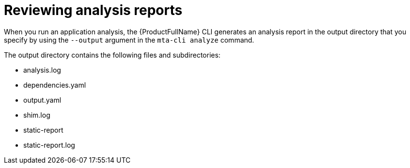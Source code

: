 :_newdoc-version: 2.18.3
:_template-generated: 2025-04-10

ifdef::context[:parent-context-of-reviewing-analysis-reports: {context}]

:_mod-docs-content-type: ASSEMBLY

ifndef::context[]
[id="reviewing-analysis-reports"]
endif::[]
ifdef::context[]
[id="reviewing-analysis-reports_{context}"]
endif::[]
= Reviewing analysis reports

:context: reviewing-analysis-reports

When you run an application analysis, the {ProductFullName} CLI generates an analysis report in the output directory that you specify by using the `--output` argument in the `mta-cli analyze` command.

The output directory contains the following files and subdirectories: 	

* analysis.log
* dependencies.yaml
* output.yaml
* shim.log
* static-report
* static-report.log




ifdef::parent-context-of-reviewing-analysis-reports[:context: {parent-context-of-reviewing-analysis-reports}]
ifndef::parent-context-of-reviewing-analysis-reports[:!context:]

